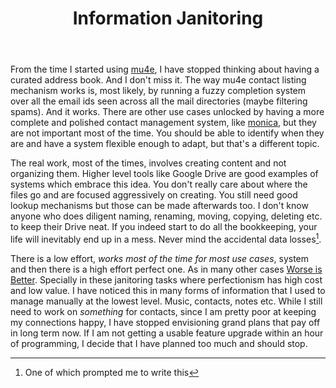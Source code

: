#+TITLE: Information Janitoring
#+TAGS: personal, productivity

From the time I started using [[https://www.djcbsoftware.nl/code/mu/mu4e.html][mu4e]], I have stopped thinking about having a
curated address book. And I don't miss it. The way mu4e contact listing
mechanism works is, most likely, by running a fuzzy completion system over all
the email ids seen across all the mail directories (maybe filtering spams). And
it works. There are other use cases unlocked by having a more complete and
polished contact management system, like [[https://www.monicahq.com/][monica]], but they are not important most
of the time. You should be able to identify when they are and have a system
flexible enough to adapt, but that's a different topic.

The real work, most of the times, involves creating content and not organizing
them. Higher level tools like Google Drive are good examples of systems which
embrace this idea. You don't really care about where the files go and are
focused aggressively on creating. You still need good lookup mechanisms but
those can be made afterwards too. I don't know anyone who does diligent naming,
renaming, moving, copying, deleting etc. to keep their Drive neat. If you indeed
start to do all the bookkeeping, your life will inevitably end up in a mess.
Never mind the accidental data losses[fn::One of which prompted me to write
this].

There is a low effort, /works most of the time for most use cases/, system and
then there is a high effort perfect one. As in many other cases [[https://en.wikipedia.org/wiki/Worse_is_better][Worse is Better]].
Specially in these janitoring tasks where perfectionism has high cost and low
value. I have noticed this in many forms of information that I used to manage
manually at the lowest level. Music, contacts, notes etc. While I still need to
work on /something/ for contacts, since I am pretty poor at keeping my connections
happy, I have stopped envisioning grand plans that pay off in long term now. If
I am not getting a usable feature upgrade within an hour of programming, I
decide that I have planned too much and should stop.
